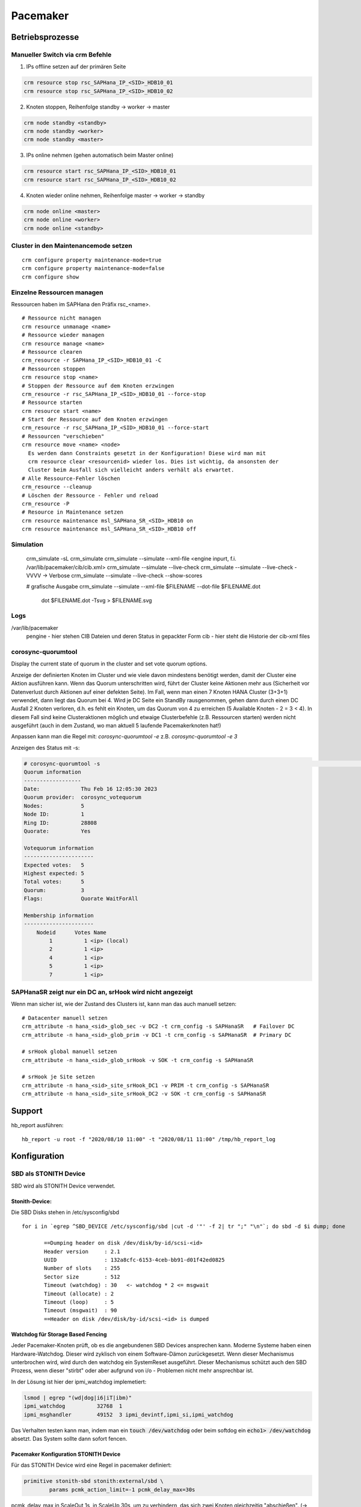 .. _pacemaker:

##########
Pacemaker 
##########


Betriebsprozesse
*****************

Manueller Switch via crm Befehle
=================================
1. IPs offline setzen auf der primären Seite

.. code-block:: shell

    crm resource stop rsc_SAPHana_IP_<SID>_HDB10_01
    crm resource stop rsc_SAPHana_IP_<SID>_HDB10_02


2. Knoten stoppen, Reihenfolge standby -> worker -> master

.. code-block:: bash
    
    crm node standby <standby>
    crm node standby <worker>
    crm node standby <master>


3. IPs online nehmen (gehen automatisch beim Master online)

.. code-block:: bash

    crm resource start rsc_SAPHana_IP_<SID>_HDB10_01
    crm resource start rsc_SAPHana_IP_<SID>_HDB10_02


4. Knoten wieder online nehmen, Reihenfolge master -> worker -> standby

.. code-block:: bash

    crm node online <master>
    crm node online <worker>
    crm node online <standby>

Cluster in den Maintenancemode setzen
======================================
.. index:: maintenance

::
    
    crm configure property maintenance-mode=true
    crm configure property maintenance-mode=false
    crm configure show


Einzelne Ressourcen managen
============================
Ressourcen haben im SAPHana den Präfix rsc_<name>.

::

    # Ressource nicht managen
    crm resource unmanage <name>
    # Ressource wieder managen
    crm resource manage <name>
    # Ressource clearen
    crm_resource -r SAPHana_IP_<SID>_HDB10_01 -C
    # Ressourcen stoppen
    crm resource stop <name>
    # Stoppen der Ressource auf dem Knoten erzwingen
    crm_resource -r rsc_SAPHana_IP_<SID>_HDB10_01 --force-stop 
    # Ressource starten
    crm resource start <name>
    # Start der Ressource auf dem Knoten erzwingen
    crm_resource -r rsc_SAPHana_IP_<SID>_HDB10_01 --force-start
    # Ressourcen "verschieben"
    crm resource move <name> <node>
      Es werden dann Constraints gesetzt in der Konfiguration! Diese wird man mit
      crm resource clear <resourcenid> wieder los. Dies ist wichtig, da ansonsten der 
      Cluster beim Ausfall sich vielleicht anders verhält als erwartet.
    # Alle Ressource-Fehler löschen
    crm_resource --cleanup
    # Löschen der Ressource - Fehler und reload 
    crm_resource -P
    # Resource in Maintenance setzen
    crm resource maintenance msl_SAPHana_SR_<SID>_HDB10 on
    crm resource maintenance msl_SAPHana_SR_<SID>_HDB10 off

Simulation
============
    crm_simulate -sL
    crm_simulate
    crm_simulate --simulate --xml-file <engine inpurt, f.i. /var/lib/pacemaker/cib/cib.xml>
    crm_simulate --simulate --live-check
    crm_simulate --simulate --live-check -VVVV -> Verbose 
    crm_simulate --simulate --live-check --show-scores
    
    # grafische Ausgabe
    crm_simulate --simulate --xml-file $FILENAME --dot-file $FILENAME.dot
        dot $FILENAME.dot -Tsvg > $FILENAME.svg

Logs
====
/var/lib/pacemaker
  pengine   - hier stehen CIB Dateien und deren Status in gepackter Form
  cib       - hier steht die Historie der cib-xml files


corosync-quorumtool
====================
Display the current state of quorum in the cluster and set vote quorum options.

Anzeige der definierten Knoten im Cluster und wie viele davon mindestens benötigt werden, damit der Cluster eine Aktion ausführen kann. 
Wenn das Quorum unterschritten wird, führt der Cluster keine Aktionen mehr aus (Sicherheit vor Datenverlust durch Aktionen auf einer defekten Seite).
Im Fall, wenn man einen 7 Knoten HANA Cluster (3+3+1) verwendet, dann liegt das Quorum bei 4. Wird je DC Seite ein StandBy rausgenommen, gehen dann 
durch einen DC Ausfall 2 Knoten verloren, d.h. es fehlt ein Knoten, um das Quorum von 4 zu erreichen (5 Available Knoten - 2 = 3 < 4). In diesem
Fall sind keine Clusteraktionen möglich und etwaige Clusterbefehle (z.B. Ressourcen starten) werden nicht ausgeführt (auch in dem Zustand, wo man 
aktuell 5 laufende Pacemakerknoten hat!) 

Anpassen kann man die Regel mit: 
`corosync-quorumtool -e` z.B. `corosync-quorumtool -e 3`

Anzeigen des Status mit -s:

.. code:: bash

    # corosync-quorumtool -s                                                                                                                                                                                              [12/24]
    Quorum information
    ------------------
    Date:             Thu Feb 16 12:05:30 2023
    Quorum provider:  corosync_votequorum
    Nodes:            5
    Node ID:          1
    Ring ID:          28808
    Quorate:          Yes

    Votequorum information
    ----------------------
    Expected votes:   5
    Highest expected: 5
    Total votes:      5
    Quorum:           3
    Flags:            Quorate WaitForAll

    Membership information
    ----------------------
        Nodeid      Votes Name
            1          1 <ip> (local)
            2          1 <ip>
            4          1 <ip>
            5          1 <ip>
            7          1 <ip>


SAPHanaSR zeigt nur ein DC an, srHook wird nicht angezeigt
==============================================================
.. index:: srHook, crm_attribute

Wenn man sicher ist, wie der Zustand des Clusters ist, kann man das auch manuell setzen:
::
    
    # Datacenter manuell setzen
    crm_attribute -n hana_<sid>_glob_sec -v DC2 -t crm_config -s SAPHanaSR   # Failover DC
    crm_attribute -n hana_<sid>_glob_prim -v DC1 -t crm_config -s SAPHanaSR  # Primary DC

    # srHook global manuell setzen
    crm_attribute -n hana_<sid>_glob_srHook -v SOK -t crm_config -s SAPHanaSR

    # srHook je Site setzen
    crm_attribute -n hana_<sid>_site_srHook_DC1 -v PRIM -t crm_config -s SAPHanaSR
    crm_attribute -n hana_<sid>_site_srHook_DC2 -v SOK -t crm_config -s SAPHanaSR
    

Support
********
.. index:: hb_report

hb_report ausführen: 
::

    hb_report -u root -f "2020/08/10 11:00" -t "2020/08/11 11:00" /tmp/hb_report_log


Konfiguration
***************

SBD als STONITH Device
=======================
SBD wird als STONITH Device verwendet. 

Stonith-Device: 
----------------

Die SBD Disks stehen in /etc/sysconfig/sbd

:: 
 
 for i in `egrep ^SBD_DEVICE /etc/sysconfig/sbd |cut -d '"' -f 2| tr ";" "\n"`; do sbd -d $i dump; done
 
 	==Dumping header on disk /dev/disk/by-id/scsi-<id>
	Header version     : 2.1
	UUID               : 132a8cfc-6153-4ceb-bb91-d01f42ed0825
	Number of slots    : 255
	Sector size        : 512
	Timeout (watchdog) : 30   <- watchdog * 2 <= msgwait 
	Timeout (allocate) : 2
	Timeout (loop)     : 5
	Timeout (msgwait)  : 90   
	==Header on disk /dev/disk/by-id/scsi-<id> is dumped



Watchdog für Storage Based Fencing
-----------------------------------

Jeder Pacemaker-Knoten prüft, ob es die angebundenen SBD Devices ansprechen kann.
Moderne Systeme haben einen Hardware-Watchdog. Dieser wird zyklisch von einem Software-Dämon zurückgesetzt. Wenn dieser 
Mechanismus unterbrochen wird, wird durch den watchdog ein SystemReset ausgeführt. Dieser Mechanismus schützt auch den 
SBD Prozess, wenn dieser "stirbt" oder aber aufgrund von i/o - Problemen nicht mehr ansprechbar ist. 

In der Lösung ist hier der ipmi_watchdog implemetiert:

.. code:: bash

    lsmod | egrep "(wd|dog|i6|iT|ibm)"
    ipmi_watchdog          32768  1
    ipmi_msghandler        49152  3 ipmi_devintf,ipmi_si,ipmi_watchdog

Das Verhalten testen kann man, indem man ein :code:`touch /dev/watchdog` oder beim softdog ein :code:`echo1> /dev/watchdog` absetzt. Das 
System sollte dann sofort fencen. 

Pacemaker Konfiguration STONITH Device
----------------------------------------
Für das STONITH Device wird eine Regel in pacemaker definiert:

.. code:: bash
    
    primitive stonith-sbd stonith:external/sbd \
            params pcmk_action_limit=-1 pcmk_delay_max=30s

pcmk_delay_max in ScaleOut 1s, in ScaleUp 30s, um zu verhindern, das sich zwei Knoten gleichzeitig "abschießen". (-> `<https://clusterlabs.org/pacemaker/doc/2.1/Pacemaker_Explained/html/fencing.html#fencing>`_)

Test Fencing
-------------
Test SBD Fencing
^^^^^^^^^^^^^^^^
SBD Starverhalten anpassen (nur für test)
  /etc/sysconfig/sbd -> SBD_STARTMODE change von always to clean (-> sbd startet nach einem Fencing nicht)
  csync2 -xv (kopieren der geänderten Konfigurationsdatei auf die anderen Knoten)
  crm cluster stop
  crm cluster start
  crm cluster status
  crm node fence node2
  sbd -d <sbd-device> list  -> zeigt an, welchen Status die einzelnen Knoten haben. Node1 sollte clear haben, node zwei "reset  node1". Da man in /etc/sysconfig/sbd definiert hat, dass
     der Startmode clean sein soll, muss man nun den Slot für Knoten 2 auf den SBD-Devices zurücksetzen durch
     sbd -d <sbd-device> message node02 clear. Dies muss für alle SBD Devices durchgeführt werden. Danach kann erst auf dem Knoten 2 der Cluster gestartet werden. 
   

Corosync
=========
Konfiguration
--------------
/etc/corosync/corosync.conf
  Update three sections:
  * totem
  * interface
  * nodelist

crm corosync edit (alternativ vi /etc/corosync/corosync.conf)

totem
^^^^^^
Bei zwei corosync Ringen soll der zweite Ring passiv sein. rrp_mode: passive

.. code:: bash

  ...
    max_messages: 20
    transport: udpu
    rrp_mode: passive   <--
    interface {
        ringnumber: 0
  ...

interface
^^^^^^^^^^
Ring0 und Ring1 eintragen

.. code:: bash

    totem:
      ...
        interface {
                ringnumber: 0
                mcastport: 5405
                ttl: 1
        }
        interface {
                ringnumber: 1
                mcastport: 5407
                ttl: 1
        }
    ...

nodelist
^^^^^^^^^

.. code::bash

    nodelist {
    ...
        node {
                ring0_addr: <IP Ring0>
                ring1_addr: <IP Ring1>
                nodeid: 1
        }
        node {
                ring0_addr: <IP Ring0>
                ring1_addr: <IP Ring1>
                nodeid: 2
        }
    ...

Mittels csync2 -xv wieder auf alle anderen Knoten kopieren

corosync-cfgtool -R    -> Reload corosync.conf auf allen Knoten
corosync-cfgtool -s    -> Show corosync configuration
crm corosync status    -> show corosync configuration


cibadmin
=========
query and edit the Pacemaker configuration, runtime information vom Cluster

 -Q --scope crm_config | grep no-quorum-policy




